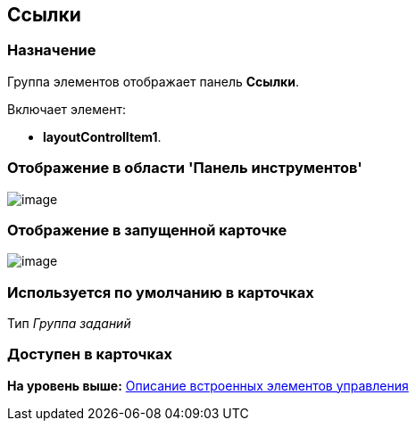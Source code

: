 [[ariaid-title1]]
== Ссылки

=== Назначение

Группа элементов отображает панель [.keyword]*Ссылки*.

Включает элемент:

* [.keyword]*layoutControlItem1*.

=== Отображение в области 'Панель инструментов'

image::images/lay_HardCodeElement_Links.png[image]

=== Отображение в запущенной карточке

image::images/lay_Card_HC_Links.png[image]

=== Используется по умолчанию в карточках

Тип [.dfn .term]_Группа заданий_

=== Доступен в карточках

*На уровень выше:* xref:../pages/lay_Control_elements_hardcode.adoc[Описание встроенных элементов управления]
